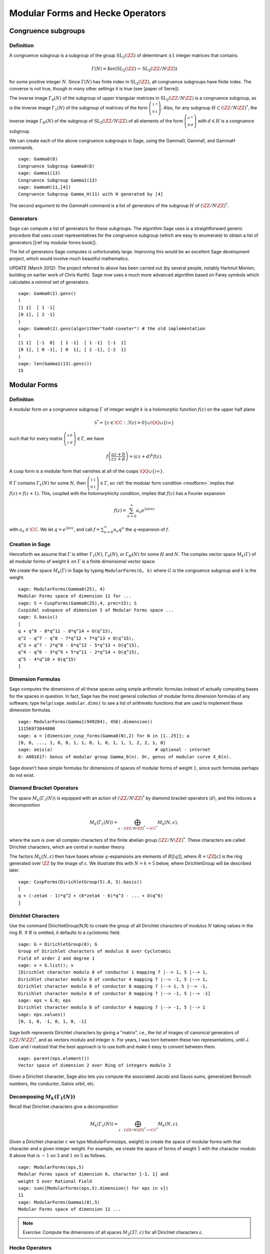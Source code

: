 Modular Forms and Hecke Operators
=================================

Congruence subgroups
--------------------

Definition
~~~~~~~~~~

A congruence subgroup is a subgroup of the group
:math:`\mathrm{SL}_2(\ZZ)` of determinant :math:`\pm 1` integer
matrices that contains

.. math::

    \Gamma(N) = \mathrm{Ker}(\mathrm{SL}_2(\ZZ) \to \mathrm{SL}_2(\ZZ/N\ZZ))

for some positive integer :math:`N`. Since :math:`\Gamma(N)` has
finite index in :math:`\mathrm{SL}_2(\ZZ)`, all congruence subgroups
have finite index. The converse is not true, though in many other
settings it is true (see [paper of Serre]).

The inverse image :math:`\Gamma_0(N)` of the subgroup of upper
triangular matrices in :math:`\mathrm{SL}_2(\ZZ/N\ZZ)`
is a congruence subgroup, as is the inverse image :math:`\Gamma_1(N)`
of the subgroup of matrices of the form
:math:`\left(\begin{smallmatrix}1&*\\0&1\end{smallmatrix}\right)`. Also,
for any subgroup :math:`H\subset (\ZZ/N\ZZ)^*`, the
inverse image :math:`\Gamma_H(N)` of the subgroup of
:math:`\mathrm{SL}_2(\ZZ/N\ZZ)` of all elements of the
form :math:`\left(\begin{smallmatrix}a&*\\0&d\end{smallmatrix}\right)`
with :math:`d \in H` is a congruence subgroup.

We can create each of the above congruence subgroups in Sage, using
the Gamma0, Gamma1, and GammaH commands.

::

    sage: Gamma0(8)
    Congruence Subgroup Gamma0(8)
    sage: Gamma1(13)
    Congruence Subgroup Gamma1(13)
    sage: GammaH(11,[4])
    Congruence Subgroup Gamma_H(11) with H generated by [4]

The second argument to the GammaH command is a list of generators of
the subgroup :math:`H` of :math:`(\ZZ/N\ZZ)^*`.

Generators
~~~~~~~~~~

Sage can compute a list of generators for these subgroups. The
algorithm Sage uses is a straightforward generic procedure that uses
coset representatives for the congruence subgroup (which are easy to
enumerate) to obtain a list of generators [[ref my modular forms
book]].

The list of generators Sage computes is unfortunately large. Improving this
would be an excellent Sage development project, which would involve much
beautiful mathematics.

UPDATE (March 2012): The project referred to above has been carried out (by
several people, notably Hartmut Monien, building on earlier work of Chris
Kurth). Sage now uses a much more advanced algorithm based on Farey symbols
which calculates a *minimal* set of generators.

::

    sage: Gamma0(2).gens()
    (
    [1 1]  [ 1 -1]
    [0 1], [ 2 -1]
    )
    sage: Gamma0(2).gens(algorithm="todd-coxeter") # the old implementation
    (
    [1 1]  [-1  0]  [ 1 -1]  [ 1 -1]  [-1  1]
    [0 1], [ 0 -1], [ 0  1], [ 2 -1], [-2  1]
    )
    sage: len(Gamma1(13).gens())
    15


Modular Forms
-------------

Definition
~~~~~~~~~~

A modular form on a congruence subgroup
:math:`\Gamma` of integer weight :math:`k` is a holomorphic
function :math:`f(z)` on the upper half plane

.. math::

    \mathfrak{h}^* = \{z \in \CC : \Im(z) > 0\}\cup \QQ \cup\{i\infty\}

such that for every matrix
:math:`\left(\begin{smallmatrix}a&b\\c&d\end{smallmatrix}\right)\in\Gamma`,
we have

.. _modform:
.. math::

   f\left(\frac{az+b}{cz+d}\right) = (cz+d)^{k} f(z).

A cusp form is a modular form that vanishes at all of the cusps
:math:`\QQ \cup \{i\infty\}`.

If :math:`\Gamma` contains :math:`\Gamma_1(N)` for some :math:`N`,
then
:math:`\left(\begin{smallmatrix}1&1\\0&1\end{smallmatrix}\right)\in\Gamma`,
so :ref:`the modular form condition <modform>` implies that :math:`f(z) = f(z+1)`. This, coupled
with the holomorphicity condition, implies that :math:`f(z)` has a
Fourier expansion

.. math::

   f(z) = \sum_{n=0}^{\infty} a_n e^{2\pi i n z}

with :math:`a_n\in\CC`. We let :math:`q = e^{2\pi i z}`, and
call :math:`f = \sum_{n=0}^{\infty} a_n q^n` the :math:`q`-expansion
of :math:`f`.

Creation in Sage
~~~~~~~~~~~~~~~~

Henceforth we assume that
:math:`\Gamma` is either :math:`\Gamma_1(N)`,
:math:`\Gamma_0(N)`, or :math:`\Gamma_H(N)` for some
:math:`H` and :math:`N`. The complex vector space
:math:`M_k(\Gamma)` of all modular forms of weight :math:`k`
on :math:`\Gamma` is a finite dimensional vector space.

We create the space :math:`M_k(\Gamma)` in Sage by typing
``ModularForms(G, k)`` where :math:`G` is the congruence subgroup
and :math:`k` is the weight.

::

    sage: ModularForms(Gamma0(25), 4)
    Modular Forms space of dimension 11 for ...
    sage: S = CuspForms(Gamma0(25),4, prec=15); S
    Cuspidal subspace of dimension 5 of Modular Forms space ...
    sage: S.basis()
    [
    q + q^9 - 8*q^11 - 8*q^14 + O(q^15),
    q^2 - q^7 - q^8 - 7*q^12 + 7*q^13 + O(q^15),
    q^3 + q^7 - 2*q^8 - 6*q^12 - 5*q^13 + O(q^15),
    q^4 - q^6 - 3*q^9 + 5*q^11 - 2*q^14 + O(q^15),
    q^5 - 4*q^10 + O(q^15)
    ]

Dimension Formulas
~~~~~~~~~~~~~~~~~~

Sage computes the dimensions of all these spaces using simple
arithmetic formulas instead of actually computing bases for the spaces
in question. In fact, Sage has the most general collection of modular
forms dimension formulas of any software; type ``help(sage.modular.dims)``
to see a list of arithmetic functions that are used to implement these
dimension formulas.

::

    sage: ModularForms(Gamma1(949284), 456).dimension()
    11156973844800
    sage: a = [dimension_cusp_forms(Gamma0(N),2) for N in [1..25]]; a
    [0, 0, ..., 1, 0, 0, 1, 1, 0, 1, 0, 1, 1, 1, 2, 2, 1, 0]
    sage: oeis(a)                                       # optional - internet
    0: A001617: Genus of modular group Gamma_0(n). Or, genus of modular curve X_0(n).

Sage doesn't have simple formulas for dimensions of spaces of
modular forms of weight :math:`1`, since such formulas perhaps do
not exist.

Diamond Bracket Operators
~~~~~~~~~~~~~~~~~~~~~~~~~

The space
:math:`M_k(\Gamma_1(N))` is equipped with an action of
:math:`(\ZZ/N\ZZ)^*` by diamond bracket operators
:math:`\langle d \rangle`, and this induces a decomposition

.. math::

   M_k(\Gamma_1(N)) = \bigoplus_{\varepsilon:(\ZZ/N\ZZ)^* \to \CC^*} M_k(N,\varepsilon),

where the sum is over all complex characters of the
finite abelian group :math:`(\ZZ/N\ZZ)^*`. These
characters are called Dirichlet characters, which are central in
number theory.

The factors :math:`M_k(N,\varepsilon)` then have bases whose
:math:`q`-expansions are elements of :math:`R[[q]]`, where
:math:`R = \ZZ[\varepsilon]` is the ring generated over
:math:`\ZZ` by the image of :math:`\varepsilon`. We illustrate
this with :math:`N=k=5` below, where DirichletGroup will be
described later.

::

    sage: CuspForms(DirichletGroup(5).0, 5).basis()
    [
    q + (-zeta4 - 1)*q^2 + (6*zeta4 - 6)*q^3 - ... + O(q^6)
    ]


Dirichlet Characters
~~~~~~~~~~~~~~~~~~~~

Use the command DirichletGroup(N,R) to create the group of all
Dirichlet characters of modulus :math:`N` taking values in the
ring :math:`R`. If :math:`R` is omitted, it defaults to a
cyclotomic field.

::

    sage: G = DirichletGroup(8); G
    Group of Dirichlet characters of modulus 8 over Cyclotomic
    Field of order 2 and degree 1
    sage: v = G.list(); v
    [Dirichlet character modulo 8 of conductor 1 mapping 7 |--> 1, 5 |--> 1,
    Dirichlet character modulo 8 of conductor 4 mapping 7 |--> -1, 5 |--> 1,
    Dirichlet character modulo 8 of conductor 8 mapping 7 |--> 1, 5 |--> -1,
    Dirichlet character modulo 8 of conductor 8 mapping 7 |--> -1, 5 |--> -1]
    sage: eps = G.0; eps
    Dirichlet character modulo 8 of conductor 4 mapping 7 |--> -1, 5 |--> 1
    sage: eps.values()
    [0, 1, 0, -1, 0, 1, 0, -1]

Sage both represents Dirichlet characters by giving a "matrix",
i.e., the list of images of canonical generators of
:math:`(\ZZ/N\ZZ)^*`, and as vectors modulo and
integer :math:`n`. For years, I was torn between these two
representations, until J. Quer and I realized that the best
approach is to use both and make it easy to convert between them.

.. link

::

    sage: parent(eps.element())
    Vector space of dimension 2 over Ring of integers modulo 2

Given a Dirichlet character, Sage also lets you compute the
associated Jacobi and Gauss sums, generalized Bernoulli numbers,
the conductor, Galois orbit, etc.

Decomposing :math:`M_k(\Gamma_1(N))`
~~~~~~~~~~~~~~~~~~~~~~~~~~~~~~~~~~~~

Recall that
Dirichlet characters give a decomposition

.. math::

   M_k(\Gamma_1(N)) = \bigoplus_{\varepsilon:(\ZZ/N\ZZ)^* \to \CC^*} M_k(N,\varepsilon).

Given a Dirichlet character :math:`\varepsilon` we type
ModularForms(eps, weight) to create the space of modular forms with
that character and a given integer weight. For example, we create
the space of forms of weight :math:`5` with the character modulo
:math:`8` above that is :math:`-1` on :math:`3` and
:math:`1` on :math:`5` as follows.

.. link

::

    sage: ModularForms(eps,5)
    Modular Forms space of dimension 6, character [-1, 1] and
    weight 5 over Rational Field
    sage: sum([ModularForms(eps,5).dimension() for eps in v])
    11
    sage: ModularForms(Gamma1(8),5)
    Modular Forms space of dimension 11 ...


.. note::

   Exercise: Compute the dimensions of all spaces :math:`M_2(37,\varepsilon)`
   for all Dirichlet characters :math:`\varepsilon`.

Hecke Operators
~~~~~~~~~~~~~~~

The space :math:`M_k(\Gamma)`
is equipped with an action of a commuting ring :math:`\mathbb{T}` of
Hecke operators :math:`T_n` for :math:`n\geq 1`. A standard
computational problem in the theory of modular forms is to compute
an explicit basis of :math:`q`-expansion for
:math:`M_k(\Gamma)` along with matrices for the action of any
Hecke operator :math:`T_n`, and to compute the subspace
:math:`S_k(\Gamma)` of cusp forms.

::

    sage: M = ModularForms(Gamma0(11),4)
    sage: M.basis()
    [
    q + 3*q^3 - 6*q^4 - 7*q^5 + O(q^6),
    q^2 - 4*q^3 + 2*q^4 + 8*q^5 + O(q^6),
    1 + O(q^6),
    q + 9*q^2 + 28*q^3 + 73*q^4 + 126*q^5 + O(q^6)
    ]
    sage: M.hecke_matrix(2)
    [0 2 0 0]
    [1 2 0 0]
    [0 0 9 0]
    [0 0 0 9]

We can also compute Hecke operators on the cuspidal subspace.

.. link

::

    sage: S = M.cuspidal_subspace()
    sage: S.hecke_matrix(2)
    [0 2]
    [1 2]
    sage: S.hecke_matrix(3)
    [ 3 -8]
    [-4 -5]

Hecke Operator on :math:`M_k(\Gamma_1(N))`
~~~~~~~~~~~~~~~~~~~~~~~~~~~~~~~~~~~~~~~~~~

At the time these lectures were first written, Sage didn't yet implement
computation of the Hecke operators on :math:`M_k(\Gamma_1(N))`, but these have
subsequently been added:

::

    sage: M = ModularForms(Gamma1(5),2)
    sage: M
    Modular Forms space of dimension 3 for Congruence Subgroup
    Gamma1(5) of weight 2 over Rational Field
    sage: M.hecke_matrix(2)
    [ -21    0 -240]
    [  -2    0  -23]
    [   2    1   24]

These are calculated by first calculating Hecke operators on modular symbols
for :math:`\Gamma_1(N)`, which is a :math:`\mathbb{T}`-module that is
isomorphic to :math:`M_k(\Gamma_1(N))` (see :ref:`sec-modsym`).

::

    sage: ModularSymbols(Gamma1(5),2,sign=1).hecke_matrix(2)
    [ 2  1  1]
    [ 1  2 -1]
    [ 0  0 -1]

